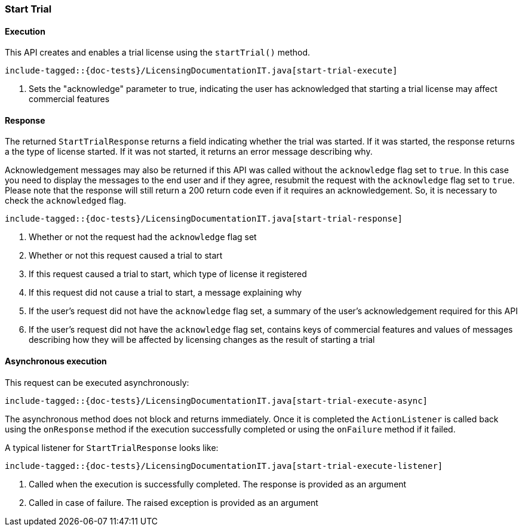 [[java-rest-high-start-trial]]
=== Start Trial

[[java-rest-high-start-trial-execution]]
==== Execution

This API creates and enables a trial license using the `startTrial()`
method.

["source","java",subs="attributes,callouts,macros"]
---------------------------------------------------
include-tagged::{doc-tests}/LicensingDocumentationIT.java[start-trial-execute]
---------------------------------------------------
<1> Sets the "acknowledge" parameter to true, indicating the user has
acknowledged that starting a trial license may affect commercial features

[[java-rest-high-start-trial-response]]
==== Response

The returned `StartTrialResponse` returns a field indicating whether the
trial was started. If it was started, the response returns a the type of
license started. If it was not started, it returns an error message describing
why.

Acknowledgement messages may also be returned if this API was called without
the `acknowledge` flag set to `true`.  In this case you need to display the
messages to the end user and if they agree, resubmit the request with the
`acknowledge` flag set to `true`. Please note that the response will still
return a 200 return code even if it requires an acknowledgement. So, it is
necessary to check the `acknowledged` flag.

["source","java",subs="attributes,callouts,macros"]
--------------------------------------------------
include-tagged::{doc-tests}/LicensingDocumentationIT.java[start-trial-response]
--------------------------------------------------
<1> Whether or not the request had the `acknowledge` flag set
<2> Whether or not this request caused a trial to start
<3> If this request caused a trial to start, which type of license it
registered
<4> If this request did not cause a trial to start, a message explaining why
<5> If the user's request did not have the `acknowledge` flag set, a summary
of the user's acknowledgement required for this API
<6> If the user's request did not have the `acknowledge` flag set, contains
keys of commercial features and values of messages describing how they will
be affected by licensing changes as the result of starting a trial

[[java-rest-high-start-trial-async]]
==== Asynchronous execution

This request can be executed asynchronously:

["source","java",subs="attributes,callouts,macros"]
--------------------------------------------------
include-tagged::{doc-tests}/LicensingDocumentationIT.java[start-trial-execute-async]
--------------------------------------------------

The asynchronous method does not block and returns immediately. Once it is
completed the `ActionListener` is called back using the `onResponse` method
if the execution successfully completed or using the `onFailure` method if
it failed.

A typical listener for `StartTrialResponse` looks like:

["source","java",subs="attributes,callouts,macros"]
--------------------------------------------------
include-tagged::{doc-tests}/LicensingDocumentationIT.java[start-trial-execute-listener]
--------------------------------------------------
<1> Called when the execution is successfully completed. The response is
provided as an argument
<2> Called in case of failure. The raised exception is provided as an argument